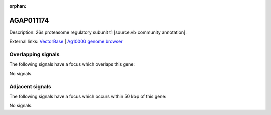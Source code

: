 :orphan:

AGAP011174
=============





Description: 26s proteasome regulatory subunit t1 [source:vb community annotation].

External links:
`VectorBase <https://www.vectorbase.org/Anopheles_gambiae/Gene/Summary?g=AGAP011174>`_ |
`Ag1000G genome browser <https://www.malariagen.net/apps/ag1000g/phase1-AR3/index.html?genome_region=3L:18235010-18236814#genomebrowser>`_

Overlapping signals
-------------------

The following signals have a focus which overlaps this gene:



No signals.



Adjacent signals
----------------

The following signals have a focus which occurs within 50 kbp of this gene:



No signals.


